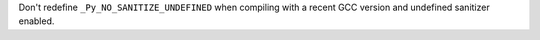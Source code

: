 Don't redefine ``_Py_NO_SANITIZE_UNDEFINED`` when compiling with a recent
GCC version and undefined sanitizer enabled.
